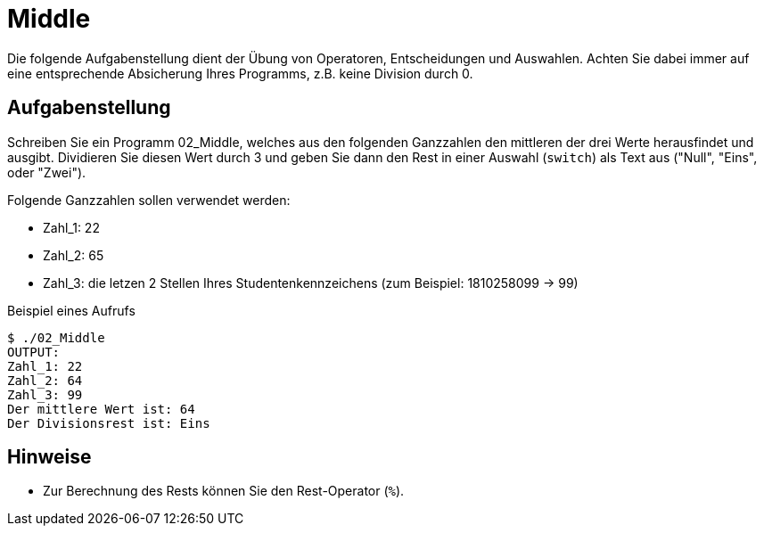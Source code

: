 :exercise-name: Middle

= {exercise-name}

Die folgende Aufgabenstellung dient der Übung von Operatoren, Entscheidungen und Auswahlen.
Achten Sie dabei immer auf eine entsprechende Absicherung Ihres Programms, z.B. keine Division durch 0.



== Aufgabenstellung

Schreiben Sie ein Programm 02_Middle, welches aus den folgenden Ganzzahlen den mittleren der drei Werte herausfindet und ausgibt.
Dividieren Sie diesen Wert durch 3 und geben Sie dann den Rest in einer Auswahl (`switch`) als Text aus ("Null", "Eins", oder "Zwei").

Folgende Ganzzahlen sollen verwendet werden:

- Zahl_1: 22
- Zahl_2: 65
- Zahl_3: die letzen 2 Stellen Ihres Studentenkennzeichens (zum Beispiel: 1810258099 -> 99)

====
.Beispiel eines Aufrufs
----
$ ./02_Middle
OUTPUT: 
Zahl_1: 22
Zahl_2: 64
Zahl_3: 99
Der mittlere Wert ist: 64
Der Divisionsrest ist: Eins
----
====

== Hinweise

* Zur Berechnung des Rests können Sie den Rest-Operator (`%`).
